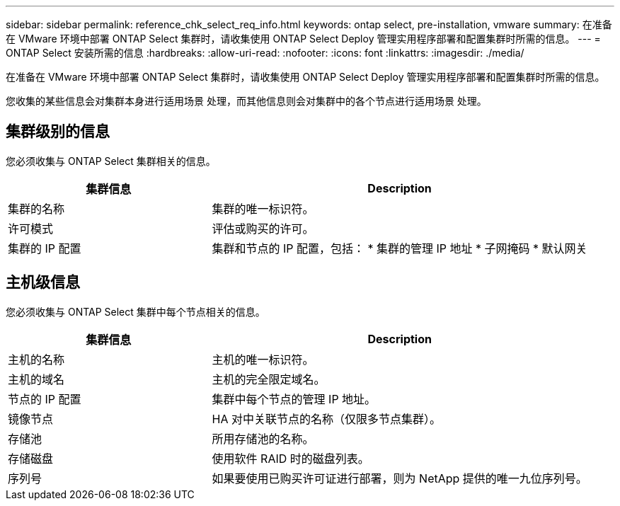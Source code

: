 ---
sidebar: sidebar 
permalink: reference_chk_select_req_info.html 
keywords: ontap select, pre-installation, vmware 
summary: 在准备在 VMware 环境中部署 ONTAP Select 集群时，请收集使用 ONTAP Select Deploy 管理实用程序部署和配置集群时所需的信息。 
---
= ONTAP Select 安装所需的信息
:hardbreaks:
:allow-uri-read: 
:nofooter: 
:icons: font
:linkattrs: 
:imagesdir: ./media/


[role="lead"]
在准备在 VMware 环境中部署 ONTAP Select 集群时，请收集使用 ONTAP Select Deploy 管理实用程序部署和配置集群时所需的信息。

您收集的某些信息会对集群本身进行适用场景 处理，而其他信息则会对集群中的各个节点进行适用场景 处理。



== 集群级别的信息

您必须收集与 ONTAP Select 集群相关的信息。

[cols="35,65"]
|===
| 集群信息 | Description 


| 集群的名称 | 集群的唯一标识符。 


| 许可模式 | 评估或购买的许可。 


| 集群的 IP 配置 | 集群和节点的 IP 配置，包括： * 集群的管理 IP 地址 * 子网掩码 * 默认网关 
|===


== 主机级信息

您必须收集与 ONTAP Select 集群中每个节点相关的信息。

[cols="35,65"]
|===
| 集群信息 | Description 


| 主机的名称 | 主机的唯一标识符。 


| 主机的域名 | 主机的完全限定域名。 


| 节点的 IP 配置 | 集群中每个节点的管理 IP 地址。 


| 镜像节点 | HA 对中关联节点的名称（仅限多节点集群）。 


| 存储池 | 所用存储池的名称。 


| 存储磁盘 | 使用软件 RAID 时的磁盘列表。 


| 序列号 | 如果要使用已购买许可证进行部署，则为 NetApp 提供的唯一九位序列号。 
|===